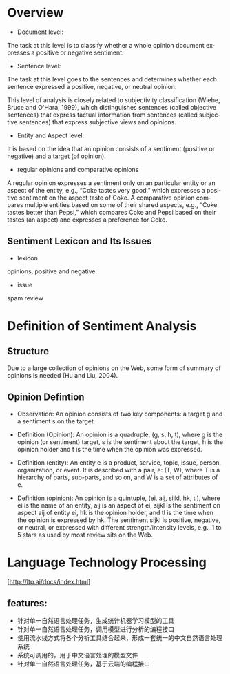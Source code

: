 #+OPTIONS: ':nil *:t -:t ::t <:t H:3 \n:nil ^:t arch:headline author:t c:nil
#+OPTIONS: creator:nil d:(not "LOGBOOK") date:t e:t email:nil f:t inline:t
#+OPTIONS: num:t p:nil pri:nil prop:nil stat:t tags:t tasks:t tex:t timestamp:t
#+OPTIONS: title:t toc:t todo:t |:t
#+TITLES: NaturalLanguageProcessing
#+DATE: <2017-07-25 Tue>
#+AUTHORS: weiwu
#+EMAIL: victor.wuv@gmail.com
#+LANGUAGE: en
#+SELECT_TAGS: export
#+EXCLUDE_TAGS: noexport
#+CREATOR: Emacs 24.5.1 (Org mode 8.3.4)


* Overview
- Document level:
The task at this level is to classify whether a whole opinion document expresses a positive or negative sentiment.
- Sentence level:
The task at this level goes to the sentences and determines whether each sentence expressed a positive, negative, or neutral opinion.

This level of analysis is closely related to subjectivity classification (Wiebe, Bruce and O'Hara, 1999), which distinguishes sentences (called objective sentences) that express factual information from sentences (called subjective sentences) that express subjective views and opinions.

- Entity and Aspect level:
It is based on the idea that an opinion consists of a sentiment (positive or negative) and a target (of opinion).

- regular opinions and comparative opinions
A regular opinion expresses a sentiment only on an particular entity or an aspect of the entity, e.g., “Coke tastes very good,” which expresses a positive sentiment on the aspect taste of Coke. A comparative opinion compares multiple entities based on some of their shared aspects, e.g., “Coke tastes better than Pepsi,” which compares Coke and Pepsi based on their tastes (an aspect) and expresses a preference for Coke.

** Sentiment Lexicon and Its Issues
- lexicon
opinions, positive and negative.
- issue
spam review

* Definition of Sentiment Analysis
** Structure
Due to a large collection of opinions on the Web, some form of summary of opinions is needed (Hu and Liu, 2004).
** Opinion Defintion
- Observation: An opinion consists of two key components: a target g and a sentiment s on the target.

- Definition (Opinion): An opinion is a quadruple, (g, s, h, t), where g is the opinion (or sentiment) target, s is the sentiment about the target, h is the opinion holder and t is the time when the opinion was expressed.

- Definition (entity): An entity e is a product, service, topic, issue, person, organization, or event. It is described with a pair, e: (T, W), where T is a hierarchy of parts, sub-parts, and so on, and W is a set of attributes of e.

- Definition (opinion): An opinion is a quintuple, (ei, aij, sijkl, hk, tl), where ei is the name of an entity, aij is an aspect of ei, sijkl is the sentiment on aspect aij of entity ei, hk is the opinion holder, and tl is the time when the opinion is expressed by hk. The sentiment sijkl is positive, negative, or neutral, or expressed with different strength/intensity levels, e.g., 1 to 5 stars as used by most review sits on the Web.
* Language Technology Processing
[http://ltp.ai/docs/index.html]
** features:
- 针对单一自然语言处理任务，生成统计机器学习模型的工具
- 针对单一自然语言处理任务，调用模型进行分析的编程接口
- 使用流水线方式将各个分析工具结合起来，形成一套统一的中文自然语言处理系统
- 系统可调用的，用于中文语言处理的模型文件
- 针对单一自然语言处理任务，基于云端的编程接口
